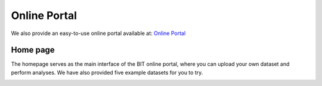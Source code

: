 Online Portal
=============

We also provide an easy-to-use online portal available at: `Online Portal <http://43.135.174.109:8080/>`_

Home page
---------

The homepage serves as the main interface of the BIT online portal, where you can upload your own dataset and perform analyses. We have also provided five example datasets for you to try.

.. image:: ./images/Home1.png

.. image:: ./images/Home2.png

.. image:: ./images/Home3.png

.. image:: ./images/Home4.png
